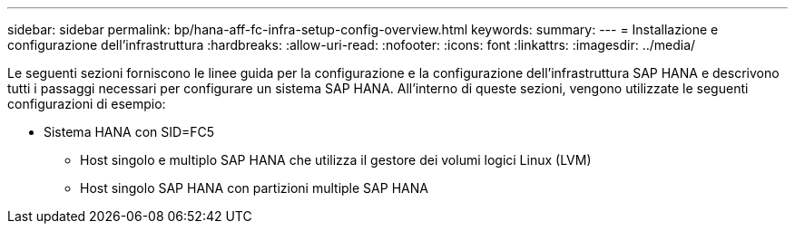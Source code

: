 ---
sidebar: sidebar 
permalink: bp/hana-aff-fc-infra-setup-config-overview.html 
keywords:  
summary:  
---
= Installazione e configurazione dell'infrastruttura
:hardbreaks:
:allow-uri-read: 
:nofooter: 
:icons: font
:linkattrs: 
:imagesdir: ../media/


[role="lead"]
Le seguenti sezioni forniscono le linee guida per la configurazione e la configurazione dell'infrastruttura SAP HANA e descrivono tutti i passaggi necessari per configurare un sistema SAP HANA. All'interno di queste sezioni, vengono utilizzate le seguenti configurazioni di esempio:

* Sistema HANA con SID=FC5
+
** Host singolo e multiplo SAP HANA che utilizza il gestore dei volumi logici Linux (LVM)
** Host singolo SAP HANA con partizioni multiple SAP HANA



